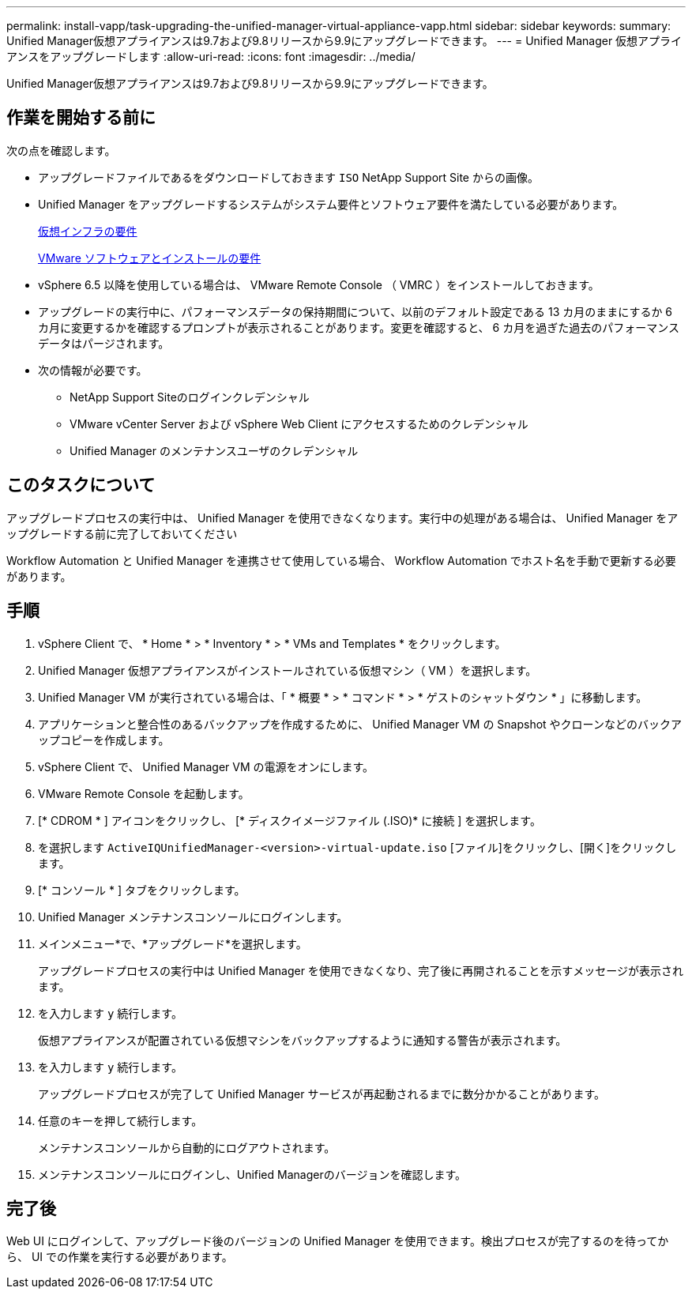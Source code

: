 ---
permalink: install-vapp/task-upgrading-the-unified-manager-virtual-appliance-vapp.html 
sidebar: sidebar 
keywords:  
summary: Unified Manager仮想アプライアンスは9.7および9.8リリースから9.9にアップグレードできます。 
---
= Unified Manager 仮想アプライアンスをアップグレードします
:allow-uri-read: 
:icons: font
:imagesdir: ../media/


[role="lead"]
Unified Manager仮想アプライアンスは9.7および9.8リリースから9.9にアップグレードできます。



== 作業を開始する前に

次の点を確認します。

* アップグレードファイルであるをダウンロードしておきます `ISO` NetApp Support Site からの画像。
* Unified Manager をアップグレードするシステムがシステム要件とソフトウェア要件を満たしている必要があります。
+
xref:concept-virtual-infrastructure-or-hardware-system-requirements.adoc[仮想インフラの要件]

+
xref:reference-vmware-software-and-installation-requirements.adoc[VMware ソフトウェアとインストールの要件]

* vSphere 6.5 以降を使用している場合は、 VMware Remote Console （ VMRC ）をインストールしておきます。
* アップグレードの実行中に、パフォーマンスデータの保持期間について、以前のデフォルト設定である 13 カ月のままにするか 6 カ月に変更するかを確認するプロンプトが表示されることがあります。変更を確認すると、 6 カ月を過ぎた過去のパフォーマンスデータはパージされます。
* 次の情報が必要です。
+
** NetApp Support Siteのログインクレデンシャル
** VMware vCenter Server および vSphere Web Client にアクセスするためのクレデンシャル
** Unified Manager のメンテナンスユーザのクレデンシャル






== このタスクについて

アップグレードプロセスの実行中は、 Unified Manager を使用できなくなります。実行中の処理がある場合は、 Unified Manager をアップグレードする前に完了しておいてください

Workflow Automation と Unified Manager を連携させて使用している場合、 Workflow Automation でホスト名を手動で更新する必要があります。



== 手順

. vSphere Client で、 * Home * > * Inventory * > * VMs and Templates * をクリックします。
. Unified Manager 仮想アプライアンスがインストールされている仮想マシン（ VM ）を選択します。
. Unified Manager VM が実行されている場合は、「 * 概要 * > * コマンド * > * ゲストのシャットダウン * 」に移動します。
. アプリケーションと整合性のあるバックアップを作成するために、 Unified Manager VM の Snapshot やクローンなどのバックアップコピーを作成します。
. vSphere Client で、 Unified Manager VM の電源をオンにします。
. VMware Remote Console を起動します。
. [* CDROM * ] アイコンをクリックし、 [* ディスクイメージファイル (.ISO)* に接続 ] を選択します。
. を選択します `ActiveIQUnifiedManager-<version>-virtual-update.iso` [ファイル]をクリックし、[開く]をクリックします。
. [* コンソール * ] タブをクリックします。
. Unified Manager メンテナンスコンソールにログインします。
. メインメニュー*で、*アップグレード*を選択します。
+
アップグレードプロセスの実行中は Unified Manager を使用できなくなり、完了後に再開されることを示すメッセージが表示されます。

. を入力します `y` 続行します。
+
仮想アプライアンスが配置されている仮想マシンをバックアップするように通知する警告が表示されます。

. を入力します `y` 続行します。
+
アップグレードプロセスが完了して Unified Manager サービスが再起動されるまでに数分かかることがあります。

. 任意のキーを押して続行します。
+
メンテナンスコンソールから自動的にログアウトされます。

. メンテナンスコンソールにログインし、Unified Managerのバージョンを確認します。




== 完了後

Web UI にログインして、アップグレード後のバージョンの Unified Manager を使用できます。検出プロセスが完了するのを待ってから、 UI での作業を実行する必要があります。
